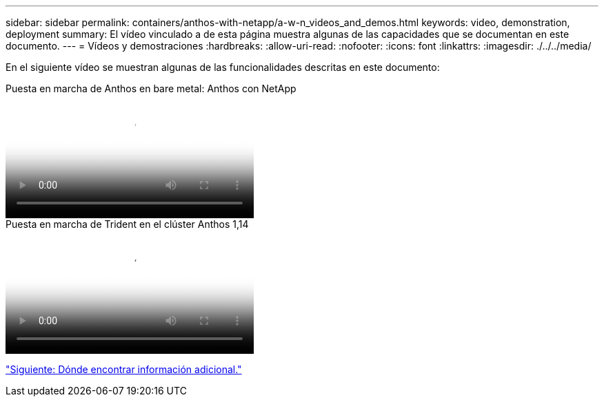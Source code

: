 ---
sidebar: sidebar 
permalink: containers/anthos-with-netapp/a-w-n_videos_and_demos.html 
keywords: video, demonstration, deployment 
summary: El vídeo vinculado a de esta página muestra algunas de las capacidades que se documentan en este documento. 
---
= Vídeos y demostraciones
:hardbreaks:
:allow-uri-read: 
:nofooter: 
:icons: font
:linkattrs: 
:imagesdir: ./../../media/


[role="lead"]
En el siguiente vídeo se muestran algunas de las funcionalidades descritas en este documento:

.Puesta en marcha de Anthos en bare metal: Anthos con NetApp
video::a9e5fd88-6bdc-4d23-a4b5-b01200effc06[panopto,width=360]
.Puesta en marcha de Trident en el clúster Anthos 1,14
video::8ea4c03a-85e9-4d90-bf3c-afb6011b051c[panopto,width=360]
link:a-w-n_additional_information.html["Siguiente: Dónde encontrar información adicional."]

